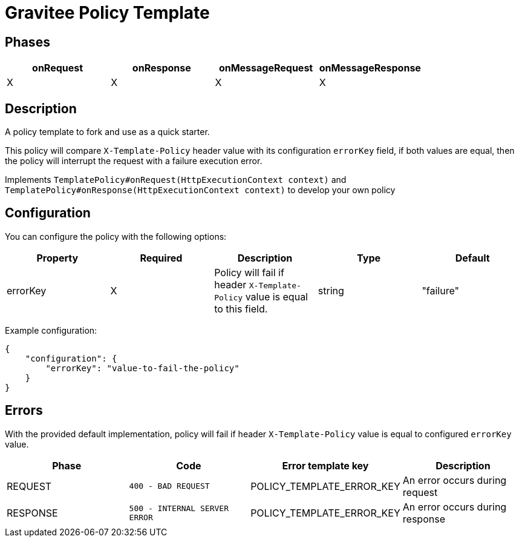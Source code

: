 = Gravitee Policy Template

== Phases

[cols="4*", options="header"]
|===
^|onRequest
^|onResponse
^|onMessageRequest
^|onMessageResponse

^.^| X
^.^| X
^.^| X
^.^| X
|===

== Description

A policy template to fork and use as a quick starter.

This policy will compare `X-Template-Policy` header value with its configuration `errorKey` field, if both values are equal, then the policy will interrupt the request with a failure execution error.

Implements `TemplatePolicy#onRequest(HttpExecutionContext context)` and `TemplatePolicy#onResponse(HttpExecutionContext context)` to develop your own policy



== Configuration

You can configure the policy with the following options:

[cols="5*", options=header]
|===
^| Property
^| Required
^| Description
^| Type
^| Default

.^|errorKey
^.^|X
.^|Policy will fail if header `X-Template-Policy` value is equal to this field.
^.^|string
^.^|"failure"

|===

Example configuration:

[source, json]
----
{
    "configuration": {
        "errorKey": "value-to-fail-the-policy"
    }
}
----

== Errors

With the provided default implementation, policy will fail if header `X-Template-Policy` value is equal to configured `errorKey` value.

|===
|Phase | Code | Error template key | Description

.^| REQUEST
.^| ```400 - BAD REQUEST```
.^| POLICY_TEMPLATE_ERROR_KEY
.^| An error occurs during request

.^| RESPONSE
.^| ```500 - INTERNAL SERVER ERROR```
.^| POLICY_TEMPLATE_ERROR_KEY
.^| An error occurs during response

|===
